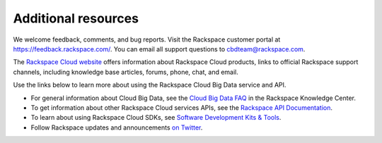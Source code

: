 .. _additional-resources:

Additional resources
~~~~~~~~~~~~~~~~~~~~

We welcome feedback, comments, and bug reports. Visit the Rackspace customer portal 
at https://feedback.rackspace.com/. You can email all support questions to cbdteam@rackspace.com.

The `Rackspace Cloud website`_ offers information about Rackspace Cloud products, 
links to official Rackspace support channels, including knowledge base articles, 
forums, phone, chat, and email.

Use the links below to learn more about using the Rackspace Cloud Big Data service and API.

- For general information about Cloud Big Data, see the `Cloud Big Data FAQ`_ 
  in the Rackspace Knowledge Center.
    
- To get information about other Rackspace Cloud services APIs, see the
  `Rackspace API Documentation`_.
  
- To learn about using Rackspace Cloud SDKs, see `Software Development Kits & Tools`_.

- Follow Rackspace updates and announcements `on Twitter`_. 

.. _Cloud Big Data FAQ: http://www.rackspace.com/knowledge_center/product-faq/cloud-big-data

.. _Rackspace API Documentation: https://developer.rackspace.com/docs/

.. _Software Development Kits & Tools: https://developer.rackspace.com/docs/#sdks

.. _Rackspace Cloud website: http://www.rackspace.com/cloud/

.. _Getting Started with Rackspace Cloud Big Data: http://docs.rackspace.com/api/

.. _on Twitter: http://www.twitter.com/rackspace

.. _standard HTTP 1.1 response codes: http://www.w3.org/Protocols/rfc2616/rfc2616-sec10.html





